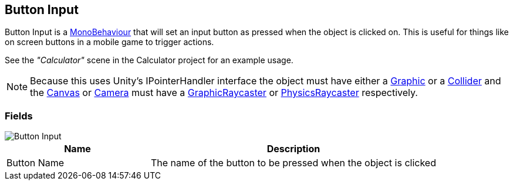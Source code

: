 [#manual/button-input]

## Button Input

Button Input is a https://docs.unity3d.com/ScriptReference/MonoBehaviour.html[MonoBehaviour^] that will set an input button as pressed when the object is clicked on. This is useful for things like on screen buttons in a mobile game to trigger actions.

See the _"Calculator"_ scene in the Calculator project for an example usage.

NOTE: Because this uses Unity's IPointerHandler interface the object must have either a https://docs.unity3d.com/ScriptReference/UI.Graphic.html[Graphic^] or a https://docs.unity3d.com/ScriptReference/Collider.html[Collider^] and the https://docs.unity3d.com/ScriptReference/Canvas.html[Canvas^] or https://docs.unity3d.com/ScriptReference/Camera.html[Camera^] must have a https://docs.unity3d.com/ScriptReference/UI.GraphicRaycaster.html[GraphicRaycaster^] or https://docs.unity3d.com/ScriptReference/EventSystems.PhysicsRaycaster.html[PhysicsRaycaster^] respectively.

### Fields

image::button-input.png[Button Input]

[cols="1,2"]
|===
| Name	| Description

| Button Name	| The name of the button to be pressed when the object is clicked
|===

ifdef::backend-multipage_html5[]
<<reference/button-input.html,Reference>>
endif::[]